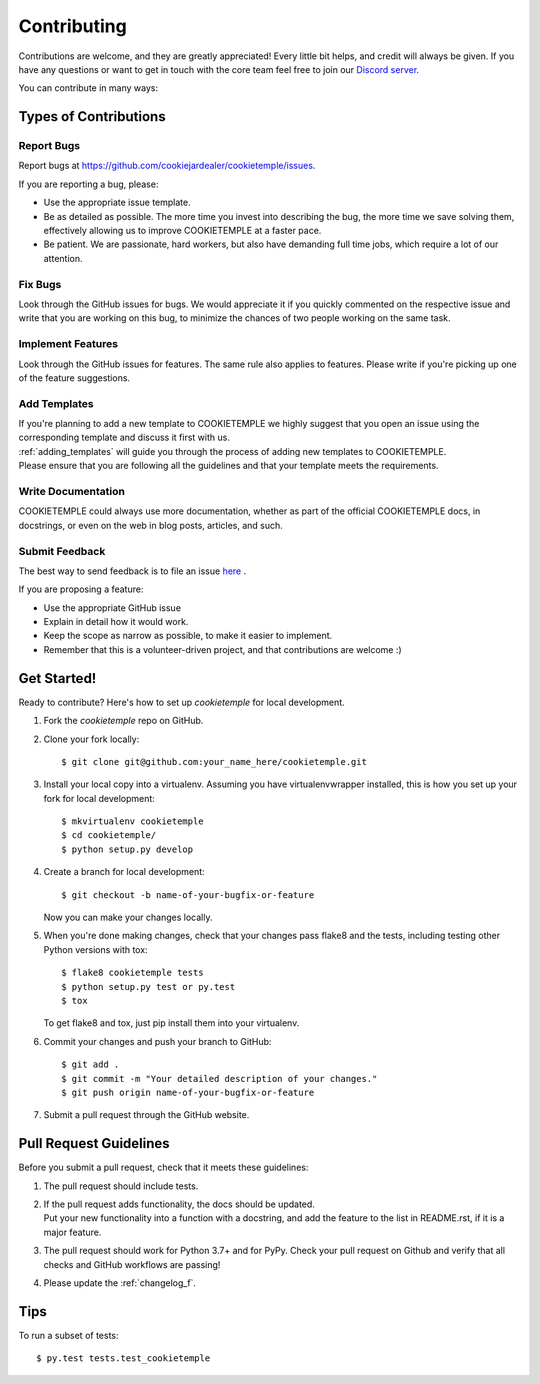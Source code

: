 .. highlight:: shell

.. _contributing:

============
Contributing
============

Contributions are welcome, and they are greatly appreciated! Every little bit helps, and credit will always be given.
If you have any questions or want to get in touch with the core team feel free to join our `Discord server <https://discord.com/channels/708008788505919599/708008788505919602>`_.

You can contribute in many ways:

Types of Contributions
----------------------

Report Bugs
~~~~~~~~~~~

Report bugs at https://github.com/cookiejardealer/cookietemple/issues.

If you are reporting a bug, please:

* Use the appropriate issue template.
* Be as detailed as possible. The more time you invest into describing the bug, the more time we save solving them, effectively allowing us to improve COOKIETEMPLE at a faster pace.
* Be patient. We are passionate, hard workers, but also have demanding full time jobs, which require a lot of our attention.

Fix Bugs
~~~~~~~~

Look through the GitHub issues for bugs. We would appreciate it if you quickly commented on the respective issue and write that you are working on this bug, to minimize the chances of two people working on the same task.

Implement Features
~~~~~~~~~~~~~~~~~~

Look through the GitHub issues for features. The same rule also applies to features. Please write if you're picking up one of the feature suggestions.

Add Templates
~~~~~~~~~~~~~~~~~

| If you're planning to add a new template to COOKIETEMPLE we highly suggest that you open an issue using the corresponding template and discuss it first with us.
| :ref:`adding_templates` will guide you through the process of adding new templates to COOKIETEMPLE.
| Please ensure that you are following all the guidelines and that your template meets the requirements.

Write Documentation
~~~~~~~~~~~~~~~~~~~

COOKIETEMPLE could always use more documentation, whether as part of the official COOKIETEMPLE docs, in docstrings, or even on the web in blog posts, articles, and such.

Submit Feedback
~~~~~~~~~~~~~~~

The best way to send feedback is to file an issue `here <https://github.com/cookiejardealer/cookietemple/issues>`_ .

If you are proposing a feature:

* Use the appropriate GitHub issue
* Explain in detail how it would work.
* Keep the scope as narrow as possible, to make it easier to implement.
* Remember that this is a volunteer-driven project, and that contributions are welcome :)

Get Started!
------------

Ready to contribute? Here's how to set up `cookietemple` for local development.

1. Fork the `cookietemple` repo on GitHub.
2. Clone your fork locally::

    $ git clone git@github.com:your_name_here/cookietemple.git

3. Install your local copy into a virtualenv. Assuming you have virtualenvwrapper installed, this is how you set up your fork for local development::

    $ mkvirtualenv cookietemple
    $ cd cookietemple/
    $ python setup.py develop

4. Create a branch for local development::

    $ git checkout -b name-of-your-bugfix-or-feature

   Now you can make your changes locally.

5. When you're done making changes, check that your changes pass flake8 and the
   tests, including testing other Python versions with tox::

    $ flake8 cookietemple tests
    $ python setup.py test or py.test
    $ tox

   To get flake8 and tox, just pip install them into your virtualenv.

6. Commit your changes and push your branch to GitHub::

    $ git add .
    $ git commit -m "Your detailed description of your changes."
    $ git push origin name-of-your-bugfix-or-feature

7. Submit a pull request through the GitHub website.

Pull Request Guidelines
-----------------------

Before you submit a pull request, check that it meets these guidelines:

1. The pull request should include tests.
2. | If the pull request adds functionality, the docs should be updated.
   | Put your new functionality into a function with a docstring, and add the feature to the list in README.rst, if it is a major feature.
3. The pull request should work for Python 3.7+ and for PyPy. Check your pull request on Github and verify that all checks and GitHub workflows are passing!
4. Please update the :ref:`changelog_f`.


Tips
----

To run a subset of tests::

$ py.test tests.test_cookietemple
